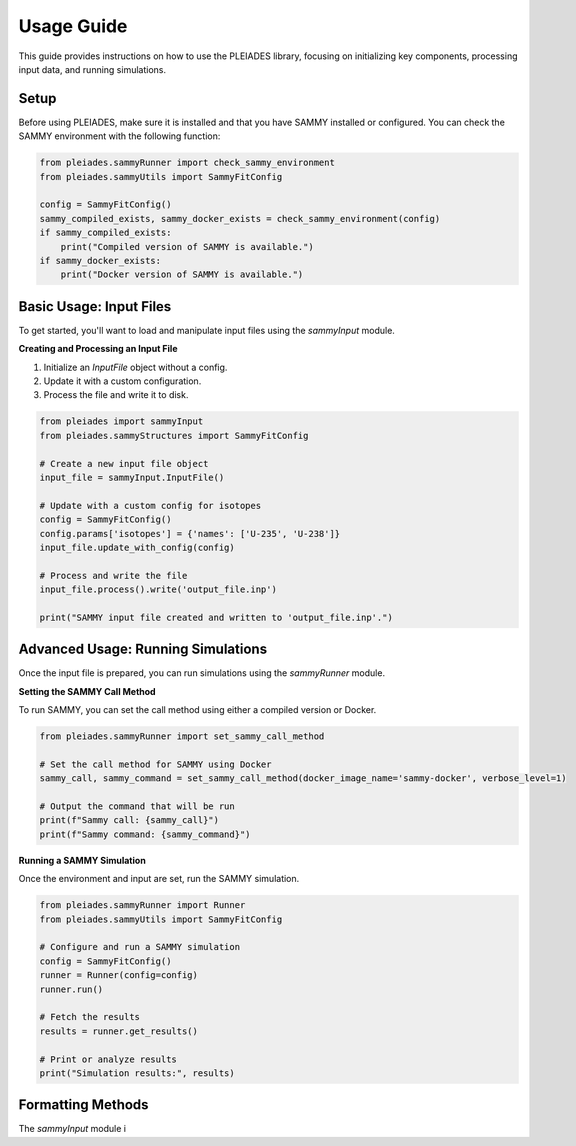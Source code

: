Usage Guide
===========

This guide provides instructions on how to use the PLEIADES library, focusing on initializing key components, processing input data, and running simulations.

Setup
-----

Before using PLEIADES, make sure it is installed and that you have SAMMY installed or configured. You can check the SAMMY environment with the following function:

.. code-block:: python

    from pleiades.sammyRunner import check_sammy_environment
    from pleiades.sammyUtils import SammyFitConfig

    config = SammyFitConfig()
    sammy_compiled_exists, sammy_docker_exists = check_sammy_environment(config)
    if sammy_compiled_exists:
        print("Compiled version of SAMMY is available.")
    if sammy_docker_exists:
        print("Docker version of SAMMY is available.")

Basic Usage: Input Files
------------------------

To get started, you'll want to load and manipulate input files using the `sammyInput` module.

**Creating and Processing an Input File**

1. Initialize an `InputFile` object without a config.
2. Update it with a custom configuration.
3. Process the file and write it to disk.

.. code-block:: python

    from pleiades import sammyInput
    from pleiades.sammyStructures import SammyFitConfig

    # Create a new input file object
    input_file = sammyInput.InputFile()

    # Update with a custom config for isotopes
    config = SammyFitConfig()
    config.params['isotopes'] = {'names': ['U-235', 'U-238']}
    input_file.update_with_config(config)

    # Process and write the file
    input_file.process().write('output_file.inp')

    print("SAMMY input file created and written to 'output_file.inp'.")

Advanced Usage: Running Simulations
-----------------------------------

Once the input file is prepared, you can run simulations using the `sammyRunner` module. 

**Setting the SAMMY Call Method**

To run SAMMY, you can set the call method using either a compiled version or Docker.

.. code-block:: python

    from pleiades.sammyRunner import set_sammy_call_method

    # Set the call method for SAMMY using Docker
    sammy_call, sammy_command = set_sammy_call_method(docker_image_name='sammy-docker', verbose_level=1)

    # Output the command that will be run
    print(f"Sammy call: {sammy_call}")
    print(f"Sammy command: {sammy_command}")

**Running a SAMMY Simulation**

Once the environment and input are set, run the SAMMY simulation.

.. code-block:: python

    from pleiades.sammyRunner import Runner
    from pleiades.sammyUtils import SammyFitConfig

    # Configure and run a SAMMY simulation
    config = SammyFitConfig()
    runner = Runner(config=config)
    runner.run()

    # Fetch the results
    results = runner.get_results()

    # Print or analyze results
    print("Simulation results:", results)

Formatting Methods
------------------

The `sammyInput` module i

